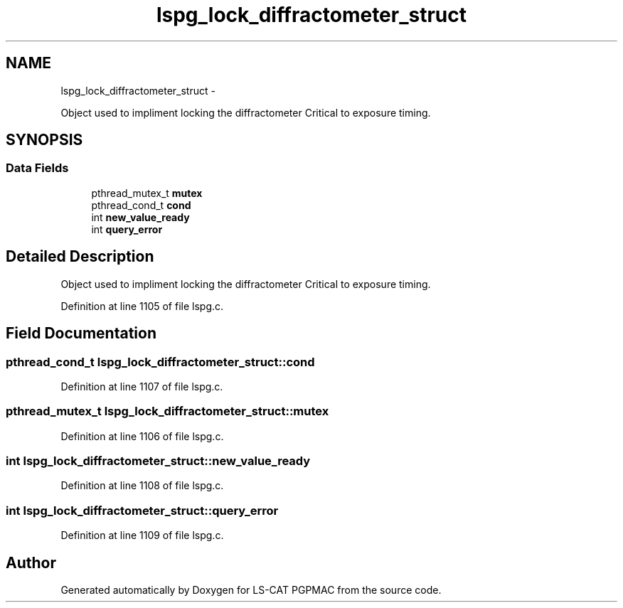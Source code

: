 .TH "lspg_lock_diffractometer_struct" 3 "Fri May 23 2014" "LS-CAT PGPMAC" \" -*- nroff -*-
.ad l
.nh
.SH NAME
lspg_lock_diffractometer_struct \- 
.PP
Object used to impliment locking the diffractometer Critical to exposure timing\&.  

.SH SYNOPSIS
.br
.PP
.SS "Data Fields"

.in +1c
.ti -1c
.RI "pthread_mutex_t \fBmutex\fP"
.br
.ti -1c
.RI "pthread_cond_t \fBcond\fP"
.br
.ti -1c
.RI "int \fBnew_value_ready\fP"
.br
.ti -1c
.RI "int \fBquery_error\fP"
.br
.in -1c
.SH "Detailed Description"
.PP 
Object used to impliment locking the diffractometer Critical to exposure timing\&. 
.PP
Definition at line 1105 of file lspg\&.c\&.
.SH "Field Documentation"
.PP 
.SS "pthread_cond_t lspg_lock_diffractometer_struct::cond"

.PP
Definition at line 1107 of file lspg\&.c\&.
.SS "pthread_mutex_t lspg_lock_diffractometer_struct::mutex"

.PP
Definition at line 1106 of file lspg\&.c\&.
.SS "int lspg_lock_diffractometer_struct::new_value_ready"

.PP
Definition at line 1108 of file lspg\&.c\&.
.SS "int lspg_lock_diffractometer_struct::query_error"

.PP
Definition at line 1109 of file lspg\&.c\&.

.SH "Author"
.PP 
Generated automatically by Doxygen for LS-CAT PGPMAC from the source code\&.
